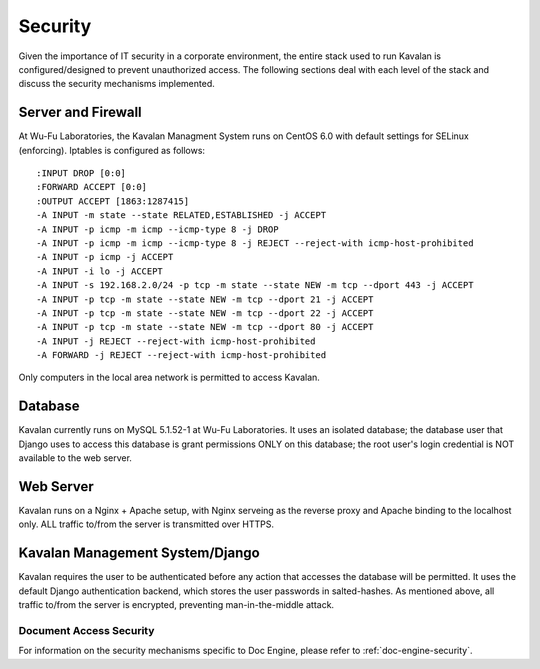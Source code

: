 .. _stream:

Security
==========

Given the importance of IT security in a corporate environment, the entire stack used to run Kavalan is configured/designed to prevent
unauthorized access. The following sections deal with each level of the stack and discuss the security mechanisms implemented.

Server and Firewall
-----------------------

At Wu-Fu Laboratories, the Kavalan Managment System runs on CentOS 6.0 with default settings for SELinux (enforcing). Iptables is configured
as follows::

    :INPUT DROP [0:0]
    :FORWARD ACCEPT [0:0]
    :OUTPUT ACCEPT [1863:1287415]
    -A INPUT -m state --state RELATED,ESTABLISHED -j ACCEPT
    -A INPUT -p icmp -m icmp --icmp-type 8 -j DROP
    -A INPUT -p icmp -m icmp --icmp-type 8 -j REJECT --reject-with icmp-host-prohibited
    -A INPUT -p icmp -j ACCEPT
    -A INPUT -i lo -j ACCEPT
    -A INPUT -s 192.168.2.0/24 -p tcp -m state --state NEW -m tcp --dport 443 -j ACCEPT
    -A INPUT -p tcp -m state --state NEW -m tcp --dport 21 -j ACCEPT
    -A INPUT -p tcp -m state --state NEW -m tcp --dport 22 -j ACCEPT
    -A INPUT -p tcp -m state --state NEW -m tcp --dport 80 -j ACCEPT
    -A INPUT -j REJECT --reject-with icmp-host-prohibited
    -A FORWARD -j REJECT --reject-with icmp-host-prohibited


Only computers in the local area network is permitted to access Kavalan.

Database
----------

Kavalan currently runs on MySQL 5.1.52-1 at Wu-Fu Laboratories. It uses an isolated database; the database user that Django uses
to access this database is grant permissions ONLY on this database; the root user's login credential is NOT available to the web server.


Web Server
-------------

Kavalan runs on a Nginx + Apache setup, with Nginx serveing as the reverse proxy and Apache binding to the localhost only.
ALL traffic to/from the server is transmitted over HTTPS.

Kavalan Management System/Django
-------------------------------------

Kavalan requires the user to be authenticated before any action that accesses the database will be permitted. It uses the default
Django authentication backend, which stores the user passwords in salted-hashes. As mentioned above, all traffic to/from the server
is encrypted, preventing man-in-the-middle attack.

Document Access Security
***************************

For information on the security mechanisms specific to Doc Engine, please refer to :ref:`doc-engine-security`.


